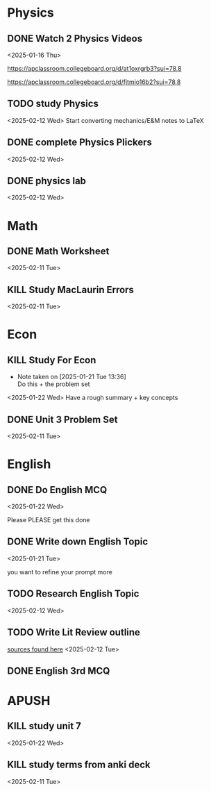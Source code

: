 * Physics
** DONE Watch 2 Physics Videos
<2025-01-16 Thu>

https://apclassroom.collegeboard.org/d/at1oxrgrb3?sui=78,8

https://apclassroom.collegeboard.org/d/fjtmio16b2?sui=78,8

** TODO study Physics
<2025-02-12 Wed>
Start converting mechanics/E&M notes to LaTeX
** DONE complete Physics Plickers
<2025-02-12 Wed>
** DONE physics lab
<2025-02-12 Wed>
* Math
** DONE Math Worksheet
<2025-02-11 Tue>
** KILL Study MacLaurin Errors
<2025-02-11 Tue>
* Econ
** KILL Study For Econ
- Note taken on [2025-01-21 Tue 13:36] \\
  Do this + the problem set
<2025-01-22 Wed>
Have a rough summary + key concepts

** DONE Unit 3 Problem Set
<2025-02-11 Tue>

* English
** DONE Do English MCQ
<2025-01-22 Wed>

Please PLEASE get this done

** DONE Write down English Topic
<2025-01-21 Tue>

you want to refine your prompt more

** TODO Research English Topic
<2025-02-12 Wed>
** TODO Write Lit Review outline
[[file:///home/kira/school/junior/public_space_proj][sources found here]]
<2025-02-12 Tue>
** DONE English 3rd MCQ
SCHEDULED: <2025-02-12 Wed>

* APUSH
** KILL study unit 7
<2025-01-22 Wed>

** KILL study terms from anki deck
<2025-02-11 Tue>
